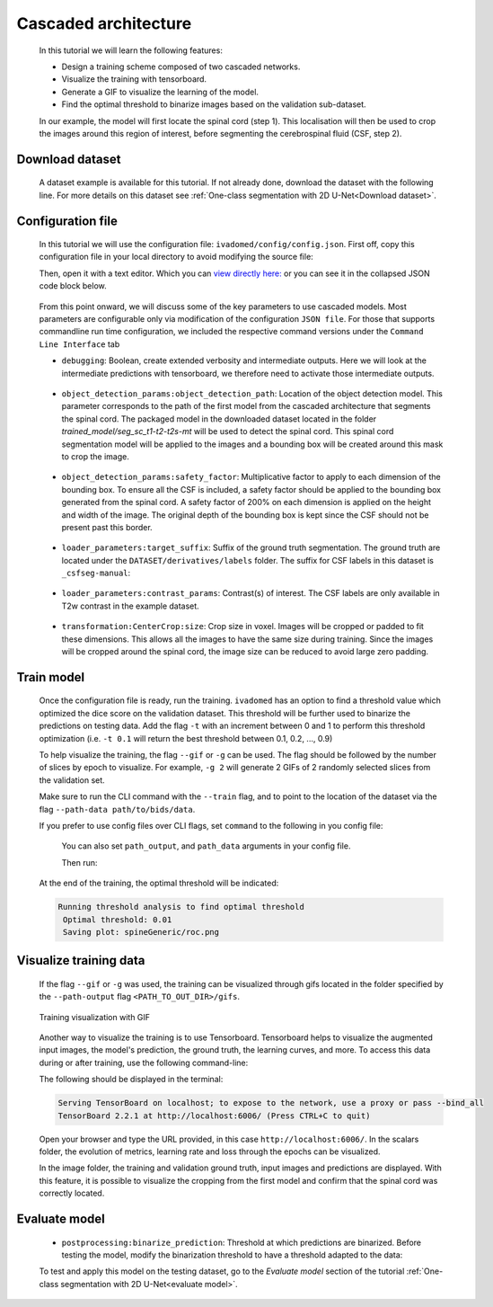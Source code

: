 Cascaded architecture
=====================

    In this tutorial we will learn the following features:

    - Design a training scheme composed of two cascaded networks.
    - Visualize the training with tensorboard.
    - Generate a GIF to visualize the learning of the model.
    - Find the optimal threshold to binarize images based on the validation sub-dataset.

    In our example, the model will first locate the spinal cord (step 1). This localisation will then be used to crop the images around this region of interest, before segmenting the cerebrospinal fluid (CSF, step 2).

Download dataset
----------------

    A dataset example is available for this tutorial. If not already done, download the dataset with the following line.
    For more details on this dataset see :ref:`One-class segmentation with 2D U-Net<Download dataset>`.

    .. tabs::

        .. tab:: Command Line Interface

            .. code-block:: bash

                # Download data
                ivadomed_download_data -d data_example_spinegeneric

Configuration file
------------------

    In this tutorial we will use the configuration file: ``ivadomed/config/config.json``.
    First off, copy this configuration file in your local directory to avoid modifying the source file:

    .. tabs::

        .. tab:: Command Line Interface

            .. code-block:: bash

               cp <PATH_TO_IVADOMED>/ivadomed/config/config.json .


    Then, open it with a text editor. Which you can `view directly here: <https://github.com/ivadomed/ivadomed/blob/master/ivadomed/config/config.json>`_ or you can see it in the collapsed JSON code block below.

        .. collapse:: Reveal the embedded config.json

            .. code-block:: json
                :linenos:

                {
                    "command": "train",
                    "gpu_ids": [0],
                    "path_output": "spineGeneric",
                    "model_name": "my_model",
                    "debugging": false,
                    "object_detection_params": {
                        "object_detection_path": null,
                        "safety_factor": [1.0, 1.0, 1.0]
                    },
                    "loader_parameters": {
                        "path_data": ["data_example_spinegeneric"],
                        "subject_selection": {"n": [], "metadata": [], "value": []},
                        "target_suffix": ["_seg-manual"],
                        "extensions": [".nii.gz"],
                        "roi_params": {
                            "suffix": null,
                            "slice_filter_roi": null
                        },
                        "contrast_params": {
                            "training_validation": ["T1w", "T2w", "T2star"],
                            "testing": ["T1w", "T2w", "T2star"],
                            "balance": {}
                        },
                        "slice_filter_params": {
                            "filter_empty_mask": false,
                            "filter_empty_input": true
                        },
                        "slice_axis": "axial",
                        "multichannel": false,
                        "soft_gt": false
                    },
                    "split_dataset": {
                        "fname_split": null,
                        "random_seed": 6,
                        "split_method" : "participant_id",
                        "data_testing": {"data_type": null, "data_value":[]},
                        "balance": null,
                        "train_fraction": 0.6,
                        "test_fraction": 0.2
                    },
                    "training_parameters": {
                        "batch_size": 18,
                        "loss": {
                            "name": "DiceLoss"
                        },
                        "training_time": {
                            "num_epochs": 100,
                            "early_stopping_patience": 50,
                            "early_stopping_epsilon": 0.001
                        },
                        "scheduler": {
                            "initial_lr": 0.001,
                            "lr_scheduler": {
                                "name": "CosineAnnealingLR",
                                "base_lr": 1e-5,
                                "max_lr": 1e-2
                            }
                        },
                        "balance_samples": {
                            "applied": false,
                            "type": "gt"
                        },
                        "mixup_alpha": null,
                        "transfer_learning": {
                            "retrain_model": null,
                            "retrain_fraction": 1.0,
                            "reset": true
                        }
                    },
                    "default_model": {
                        "name": "Unet",
                        "dropout_rate": 0.3,
                        "bn_momentum": 0.1,
                        "final_activation": "sigmoid",
                        "depth": 3
                    },
                    "FiLMedUnet": {
                        "applied": false,
                        "metadata": "contrasts",
                        "film_layers": [0, 1, 0, 0, 0, 0, 0, 0, 0, 0]
                    },
                    "Modified3DUNet": {
                        "applied": false,
                        "length_3D": [128, 128, 16],
                        "stride_3D": [128, 128, 16],
                        "attention": false,
                        "n_filters": 8
                    },
                    "uncertainty": {
                        "epistemic": false,
                        "aleatoric": false,
                        "n_it": 0
                    },
                    "postprocessing": {
                        "remove_noise": {"thr": -1},
                        "keep_largest": {},
                        "binarize_prediction": {"thr": 0.5},
                        "uncertainty": {"thr": -1, "suffix": "_unc-vox.nii.gz"},
                        "fill_holes": {},
                        "remove_small": {"unit": "vox", "thr": 3}
                    },
                    "evaluation_parameters": {
                        "target_size": {"unit": "vox", "thr": [20, 100]},
                        "overlap": {"unit": "vox", "thr": 3}
                    },
                    "transformation": {
                        "Resample":
                        {
                            "hspace": 0.75,
                            "wspace": 0.75,
                            "dspace": 1
                        },
                        "CenterCrop": {
                            "size": [128, 128]},
                        "RandomAffine": {
                            "degrees": 5,
                            "scale": [0.1, 0.1],
                            "translate": [0.03, 0.03],
                            "applied_to": ["im", "gt"],
                            "dataset_type": ["training"]
                        },
                        "ElasticTransform": {
                            "alpha_range": [28.0, 30.0],
                            "sigma_range":  [3.5, 4.5],
                            "p": 0.1,
                            "applied_to": ["im", "gt"],
                            "dataset_type": ["training"]
                        },
                      "NormalizeInstance": {"applied_to": ["im"]}
                    }
                }


    From this point onward, we will discuss some of the key parameters to use cascaded models. Most parameters are configurable only via modification of the configuration ``JSON file``.
    For those that supports commandline run time configuration, we included the respective command versions under the ``Command Line Interface`` tab

    - ``debugging``: Boolean, create extended verbosity and intermediate outputs. Here we will look at the intermediate predictions
      with tensorboard, we therefore need to activate those intermediate outputs.

        .. tabs::

            .. tab:: JSON File

                  .. code-block:: json

                     "debugging": true

    - ``object_detection_params:object_detection_path``: Location of the object detection model. This parameter corresponds
      to the path of the first model from the cascaded architecture that segments the spinal cord. The packaged model in the
      downloaded dataset located in the folder `trained_model/seg_sc_t1-t2-t2s-mt` will be used to detect the spinal cord.
      This spinal cord segmentation model will be applied to the images and a bounding box will be created around this mask
      to crop the image.

        .. tabs::

            .. tab:: JSON File

                  .. code-block:: json

                     "object_detection_path": "<PATH_TO_DATASET>/trained_model/seg_sc_t1-t2-t2s-mt"

    - ``object_detection_params:safety_factor``: Multiplicative factor to apply to each dimension of the bounding box. To
      ensure all the CSF is included, a safety factor should be applied to the bounding box generated from the spinal cord.
      A safety factor of 200% on each dimension is applied on the height and width of the image. The original depth of the
      bounding box is kept since the CSF should not be present past this border.

        .. tabs::

            .. tab:: JSON File

                  .. code-block:: json

                     "safety_factor": [2, 2, 1]

    - ``loader_parameters:target_suffix``: Suffix of the ground truth segmentation. The ground truth are located under the
      ``DATASET/derivatives/labels`` folder. The suffix for CSF labels in this dataset is ``_csfseg-manual``:

        .. tabs::

            .. tab:: JSON File

                  .. code-block:: json

                     "target_suffix": ["_csfseg-manual"]

    - ``loader_parameters:contrast_params``: Contrast(s) of interest. The CSF labels are only available in T2w contrast in
      the example dataset.

        .. tabs::

            .. tab:: JSON File

                  .. code-block:: json

                     "contrast_params": {
                         "training_validation": ["T2w"],
                         "testing": ["T2w"],
                         "balance": {}
                     }

    - ``transformation:CenterCrop:size``: Crop size in voxel. Images will be cropped or padded to fit these dimensions. This
      allows all the images to have the same size during training. Since the images will be cropped around the spinal cord,
      the image size can be reduced to avoid large zero padding.

        .. tabs::

            .. tab:: JSON File

                  .. code-block:: json

                     "CenterCrop": {
                         "size": [64, 64]
                     }

Train model
-----------

    Once the configuration file is ready, run the training. ``ivadomed`` has an option to find a threshold value which optimized the dice score on the validation dataset. This threshold will be further used to binarize the predictions on testing data. Add the flag ``-t`` with an increment
    between 0 and 1 to perform this threshold optimization (i.e. ``-t 0.1`` will return the best threshold between 0.1,
    0.2, ..., 0.9)

    To help visualize the training, the flag ``--gif`` or ``-g`` can be used. The flag should be followed by the number of
    slices by epoch to visualize. For example, ``-g 2`` will generate 2 GIFs of 2 randomly selected slices from the
    validation set.

    Make sure to run the CLI command with the ``--train`` flag, and to point to the location of the dataset via the flag ``--path-data path/to/bids/data``.

    .. tabs::

        .. tab:: Command Line Interface

            .. code-block:: bash

               ivadomed --train -c config.json --path-data path/to/bids/data --path-output path/to/output/directory -t 0.01 -g 1

    If you prefer to use config files over CLI flags, set ``command`` to the following in you config file:

        .. tabs::

            .. tab:: JSON File

                  .. code-block:: json

                     "command": "train"

        You can also set ``path_output``, and ``path_data`` arguments in your config file.

        Then run:

        .. tabs::

                .. tab:: Command Line Interface

                    .. code-block:: bash

                       ivadomed -c config.json

    At the end of the training, the optimal threshold will be indicated:

    .. code-block:: console

       Running threshold analysis to find optimal threshold
        Optimal threshold: 0.01
        Saving plot: spineGeneric/roc.png


Visualize training data
-----------------------
    If the flag ``--gif`` or ``-g`` was used, the training can be visualized through gifs located in the folder specified by the ``--path-output`` flag
    ``<PATH_TO_OUT_DIR>/gifs``.

    .. figure:: https://raw.githubusercontent.com/ivadomed/doc-figures/main/tutorials/cascaded_architecture/training.gif
       :width: 300
       :align: center

       Training visualization with GIF

    Another way to visualize the training is to use Tensorboard. Tensorboard helps to visualize the augmented input images,
    the model's prediction, the ground truth, the learning curves, and more. To access this data during or after training,
    use the following command-line:

    .. tabs::

            .. tab:: Command Line Interface

                .. code-block:: bash

                   tensorboard --logdir <PATH_TO_OUT_DIR>

    The following should be displayed in the terminal:

    .. code-block:: console

       Serving TensorBoard on localhost; to expose to the network, use a proxy or pass --bind_all
       TensorBoard 2.2.1 at http://localhost:6006/ (Press CTRL+C to quit)

    Open your browser and type the URL provided, in this case ``http://localhost:6006/``.
    In the scalars folder, the evolution of metrics, learning rate and loss through the epochs can be visualized.

    .. image:: https://raw.githubusercontent.com/ivadomed/doc-figures/main/tutorials/cascaded_architecture/tensorboard_scalar.png
       :align: center

    In the image folder, the training and validation ground truth, input images and predictions are displayed. With this
    feature, it is possible to visualize the cropping from the first model and confirm that the spinal cord
    was correctly located.

    .. image:: https://raw.githubusercontent.com/ivadomed/doc-figures/main/tutorials/cascaded_architecture/tensorboard_images.png
       :align: center

Evaluate model
--------------
    - ``postprocessing:binarize_prediction``: Threshold at which predictions are binarized. Before testing the model,
      modify the binarization threshold to have a threshold adapted to the data:

    .. tabs::

        .. tab:: JSON File

              .. code-block:: json

                 "binarize_prediction": 0.01


    To test and apply this model on the testing dataset, go to the `Evaluate model` section of the tutorial
    :ref:`One-class segmentation with 2D U-Net<evaluate model>`.
